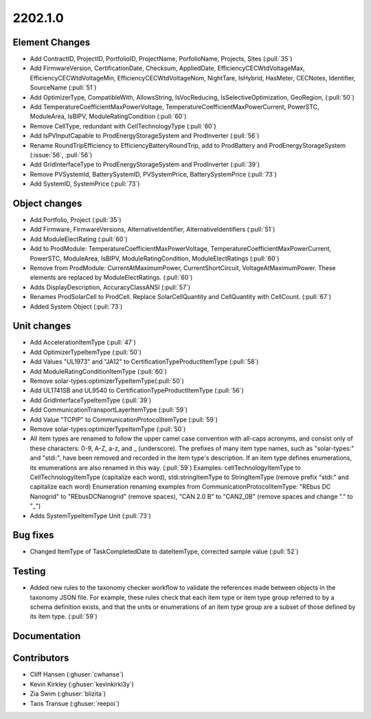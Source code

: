 .. _whatsnew_0910:

2202.1.0
--------

Element Changes
~~~~~~~~~~~~~~~
* Add ContractID, ProjectID, PortfolioID, ProjectName, PorfolioName, Projects, Sites  (:pull:`35`)
* Add FirmwareVersion, CertificationDate, Checksum, AppliedDate, EfficiencyCECWtdVoltageMax, EfficiencyCECWtdVoltageMin, EfficiencyCECWtdVoltageNom, NightTare, IsHybrid, HasMeter, CECNotes, Identifier, SourceName (:pull:`51`)
* Add OptimizerType, CompatibleWith, AllowsString, IsVocReducing, IsSelectiveOptimization, GeoRegion, (:pull:`50`)
* Add TemperatureCoefficientMaxPowerVoltage, TemperatureCoefficientMaxPowerCurrent, PowerSTC, ModuleArea, IsBIPV, ModuleRatingCondition (:pull:`60`)
* Remove CellType, redundant with CellTechnologyType (:pull:`60`)
* Add IsPVInputCapable to ProdEnergyStorageSystem and ProdInverter (:pull:`56`)
* Rename RoundTripEfficiency to EfficiencyBatteryRoundTrip, add to ProdBattery and ProdEnergyStorageSystem (:issue:`56`, :pull:`56`)
* Add GridInterfaceType to ProdEnergyStorageSystem and ProdInverter (:pull:`39`)
* Remove PVSystemId, BatterySystemID, PVSystemPrice, BatterySystemPrice (:pull:`73`)
* Add SystemID, SystemPrice (:pull:`73`)

Object changes
~~~~~~~~~~~~~~
* Add Portfolio, Project (:pull:`35`)
* Add Firmware, FirmwareVersions, AlternativeIdentifier, AlternativeIdentifiers (:pull:`51`)
* Add ModuleElectRating (:pull:`60`)
* Add to ProdModule: TemperatureCoefficientMaxPowerVoltage, TemperatureCoefficientMaxPowerCurrent, PowerSTC, ModuleArea, IsBIPV, ModuleRatingCondition, ModuleElectRatings (:pull:`60`)
* Remove from ProdModule: CurrentAtMaximumPower, CurrentShortCircuit, VoltageAtMaximumPower. These elements are replaced by ModuleElectRatings. (:pull:`60`)
* Adds DisplayDescription, AccuracyClassANSI (:pull:`57`)
* Renames ProdSolarCell to ProdCell. Replace SolarCellQuantity and CellQuantity with CellCount. (:pull:`67`)
* Added System Object (:pull:`73`)

Unit changes
~~~~~~~~~~~~
* Add AccelerationItemType (:pull:`47`)
* Add OptimizerTypeItemType (:pull:`50`)
* Add Values "UL1973" and "JA12" to CertificationTypeProductItemType (:pull:`58`)
* Add ModuleRatingConditionItemType (:pull:`60`)
* Remove solar-types:optimizerTypeItemType(:pull:`50`)
* Add UL1741SB and UL9540 to CertificationTypeProductItemType (:pull:`56`)
* Add GridInterfaceTypeItemType (:pull:`39`)
* Add CommunicationTransportLayerItemType (:pull:`59`)
* Add Value "TCPIP" to CommunicationProtocolItemType (:pull:`59`)
* Remove solar-types:optimizerTypeItemType (:pull:`50`)
* All item types are renamed to follow the upper camel case convention with all-caps acronyms, and consist only of these characters: 0-9, A-Z, a-z, and _ (underscore).
  The prefixes of many item type names, such as "solar-types:" and "stdi:", have been removed and recorded in the item type's description.
  If an item type defines enumerations, its enumerations are also renamed in this way. (:pull:`59`)
  Examples: cellTechnologyItemType to CellTechnologyItemType (capitalize each word), stdi:stringItemType to StringItemType (remove prefix "stdi:" and capitalize each word)
  Enumeration renaming examples from CommunicationProtocolItemType: "REbus DC Nanogrid" to "REbusDCNanogrid" (remove spaces), "CAN 2.0 B" to "CAN2_0B" (remove spaces and change "." to "_")
* Adds SystemTypeItemType Unit (:pull:`73`)

Bug fixes
~~~~~~~~~
* Changed ItemType of TaskCompletedDate to dateItemType, corrected sample value (:pull:`52`)

Testing
~~~~~~~
* Added new rules to the taxonomy checker workflow to validate the references made between objects in the taxonomy JSON file.
  For example, these rules check that each item type or item type group referred to by a schema definition exists, and that
  the units or enumerations of an item type group are a subset of those defined by its item type. (:pull:`59`)

Documentation
~~~~~~~~~~~~~


Contributors
~~~~~~~~~~~~
* Cliff Hansen (:ghuser:`cwhanse`)
* Kevin Kirkley (:ghuser:`kevinkirkl3y`)
* Zia Swim (:ghuser:`blizita`)
* Taos Transue (:ghuser:`reepoi`)
